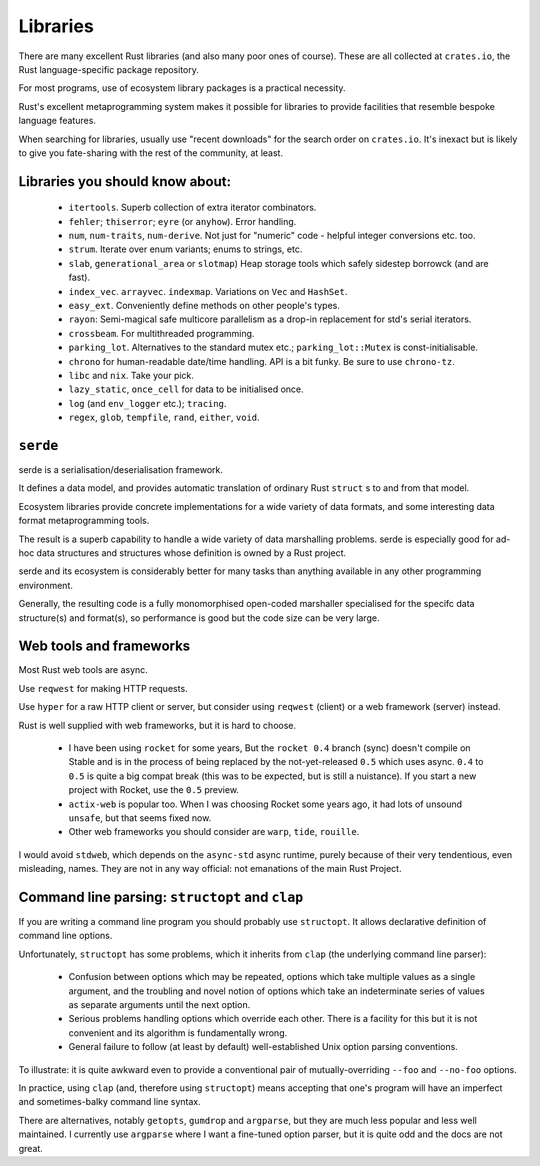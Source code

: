 Libraries
=========

..
    Copyright 2021 Ian Jackson and contributors
    SPDX-License-Identifier: MIT
    There is NO WARRANTY.

There are many excellent Rust libraries
(and also many poor ones of course).
These are all collected at ``crates.io``,
the Rust language-specific package repository.

For most programs,
use of ecosystem library packages is a practical necessity.

Rust's excellent metaprogramming system
makes it possible for libraries to provide facilities
that resemble bespoke language features.

When searching for libraries,
usually use "recent downloads" for the search order on ``crates.io``.
It's inexact but is likely to give you fate-sharing
with the rest of the community, at least.


Libraries you should know about:
--------------------------------

 * ``itertools``.  Superb collection of extra iterator combinators.

 * ``fehler``; ``thiserror``; ``eyre`` (or ``anyhow``).  Error handling.

 * ``num``, ``num-traits``, ``num-derive``.
   Not just for "numeric" code - helpful integer conversions etc. too.

 * ``strum``.  Iterate over enum variants; enums to strings, etc.

 * ``slab``, ``generational_area`` or ``slotmap``)
   Heap storage tools which safely sidestep borrowck (and are fast).

 * ``index_vec``.  ``arrayvec``. ``indexmap``.
   Variations on ``Vec`` and ``HashSet``.

 * ``easy_ext``.  Conveniently define methods on other people's types.

 * ``rayon``: Semi-magical safe multicore parallelism
   as a drop-in replacement for std's serial iterators.

 * ``crossbeam``.  For multithreaded programming.

 * ``parking_lot``.  Alternatives to the standard mutex etc.;
   ``parking_lot::Mutex`` is const-initialisable.

 * ``chrono`` for human-readable date/time handling.
   API is a bit funky.  Be sure to use ``chrono-tz``.

 * ``libc`` and ``nix``.  Take your pick.

 * ``lazy_static``, ``once_cell``
   for data to be initialised once.

 * ``log`` (and ``env_logger`` etc.); ``tracing``.

 * ``regex``, ``glob``, ``tempfile``, ``rand``, ``either``, ``void``.


``serde``
---------

serde is a serialisation/deserialisation framework.

It defines a data model,
and provides automatic translation of ordinary Rust ``struct`` s
to and from that model.

Ecosystem libraries provide concrete implementations
for a wide variety of data formats,
and some interesting data format metaprogramming tools.

The result is a superb capability to handle
a wide variety of data marshalling problems.
serde is especially good for ad-hoc data structures and
structures whose definition is owned by a Rust project.

serde and its ecosystem is considerably better for many tasks than
anything available in any other programming environment.

Generally, the resulting code
is a fully monomorphised open-coded marshaller
specialised for the specifc data structure(s) and format(s),
so performance is good but the code size can be very large.


Web tools and frameworks
------------------------

Most Rust web tools are async.

Use ``reqwest`` for making HTTP requests.

Use ``hyper`` for a raw HTTP client or server,
but consider using ``reqwest`` (client)
or a web framework (server) instead.

Rust is well supplied with web frameworks,
but it is hard to choose.

 * I have been using ``rocket`` for some years,
   But the ``rocket 0.4`` branch (sync) doesn't compile on Stable
   and is in the process of being replaced by the not-yet-released
   ``0.5`` which uses async.
   ``0.4`` to ``0.5`` is quite a big compat break
   (this was to be expected, but is still a nuistance).
   If you start a new project with Rocket, use the ``0.5`` preview.

 * ``actix-web`` is popular too.
   When I was choosing Rocket some years ago,
   it had lots of unsound ``unsafe``, but that seems fixed now.

 * Other web frameworks you should consider are 
   ``warp``, ``tide``, ``rouille``.

I would avoid ``stdweb``, which depends on the ``async-std``
async runtime,
purely because of their very tendentious, even misleading, names.
They are not in any way official:
not emanations of the main Rust Project.


Command line parsing: ``structopt`` and ``clap``
------------------------------------------------

If you are writing a command line program
you should probably use ``structopt``.
It allows declarative definition of command line options.

Unfortunately,
``structopt`` has some problems,
which it inherits from ``clap`` (the underlying command line parser):

 * Confusion between options which may be repeated,
   options which take multiple values as a single argument,
   and the troubling and novel notion of
   options which take an indeterminate series of values
   as separate arguments until the next option.

 * Serious problems handling options which override each other.
   There is a facility for this but it is not convenient and
   its algorithm is fundamentally wrong.

 * General failure to follow (at least by default) well-established
   Unix option parsing conventions.

To illustrate:
it is quite awkward even to provide a conventional pair of
mutually-overriding ``--foo`` and ``--no-foo`` options.

In practice, using ``clap`` (and, therefore using ``structopt``)
means accepting that one's program will have
an imperfect and sometimes-balky command line syntax.

There are alternatives,
notably ``getopts``, ``gumdrop`` and ``argparse``,
but they are much less popular and less well maintained.
I currently use ``argparse`` where I want a fine-tuned option parser,
but it is quite odd and the docs are not great.
